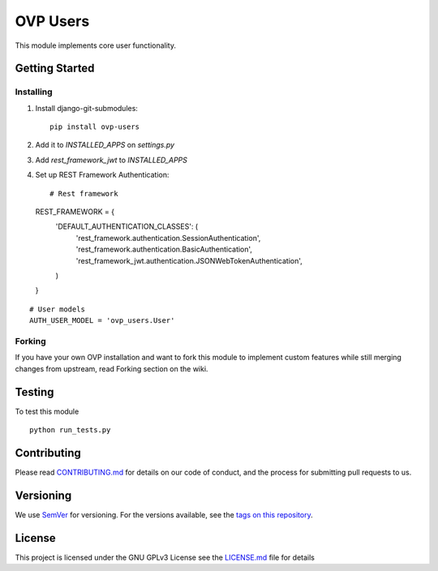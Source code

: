 =====
OVP Users
=====

.. image:: https://app.codeship.com/projects/b8242540-6d59-0134-3942-5649fa39e129/status?branch=master

This module implements core user functionality.

Getting Started
---------------
Installing
""""""""""""""
1. Install django-git-submodules::

    pip install ovp-users

2. Add it to `INSTALLED_APPS` on `settings.py`

3. Add `rest_framework_jwt` to `INSTALLED_APPS`

4. Set up REST Framework Authentication::

   # Rest framework
   REST_FRAMEWORK = {
     'DEFAULT_AUTHENTICATION_CLASSES': (
       'rest_framework.authentication.SessionAuthentication',
       'rest_framework.authentication.BasicAuthentication',
       'rest_framework_jwt.authentication.JSONWebTokenAuthentication',
     )
   }

::

   # User models
   AUTH_USER_MODEL = 'ovp_users.User'


Forking
""""""""""""""
If you have your own OVP installation and want to fork this module
to implement custom features while still merging changes from upstream,
read Forking section on the wiki.

Testing
---------------
To test this module

::

  python run_tests.py

Contributing
---------------
Please read `CONTRIBUTING.md <https://github.com/OpenVolunteeringPlatform/django-ovp-users/blob/master/CONTRIBUTING.md>`_ for details on our code of conduct, and the process for submitting pull requests to us.

Versioning
---------------
We use `SemVer <http://semver.org/>`_ for versioning. For the versions available, see the `tags on this repository <https://github.com/OpenVolunteeringPlatform/django-ovp-users/tags>`_. 

License
---------------
This project is licensed under the GNU GPLv3 License see the `LICENSE.md <https://github.com/OpenVolunteeringPlatform/django-ovp-users/blob/master/LICENSE.md>`_ file for details
